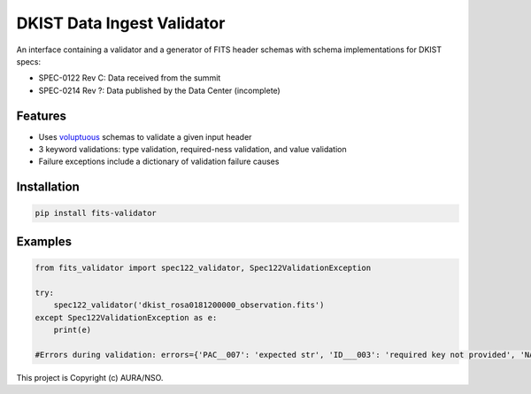 DKIST Data Ingest Validator
===========================

An interface containing a validator and a generator of FITS header schemas with
schema implementations for DKIST specs:

- SPEC-0122 Rev C: Data received from the summit

- SPEC-0214 Rev ?: Data published by the Data Center (incomplete)

Features
--------

-  Uses `voluptuous <https://pypi.org/project/voluptuous/>`__ schemas to
   validate a given input header

-  3 keyword validations: type validation, required-ness validation, and value validation

-  Failure exceptions include a dictionary of validation failure causes


Installation
------------

.. code:: bash

   pip install fits-validator



Examples
--------


.. code:: python

    from fits_validator import spec122_validator, Spec122ValidationException

    try:
        spec122_validator('dkist_rosa0181200000_observation.fits')
    except Spec122ValidationException as e:
        print(e)

    #Errors during validation: errors={'PAC__007': 'expected str', 'ID___003': 'required key not provided', 'NAXIS3': 'required key not provided'}


This project is Copyright (c) AURA/NSO.
